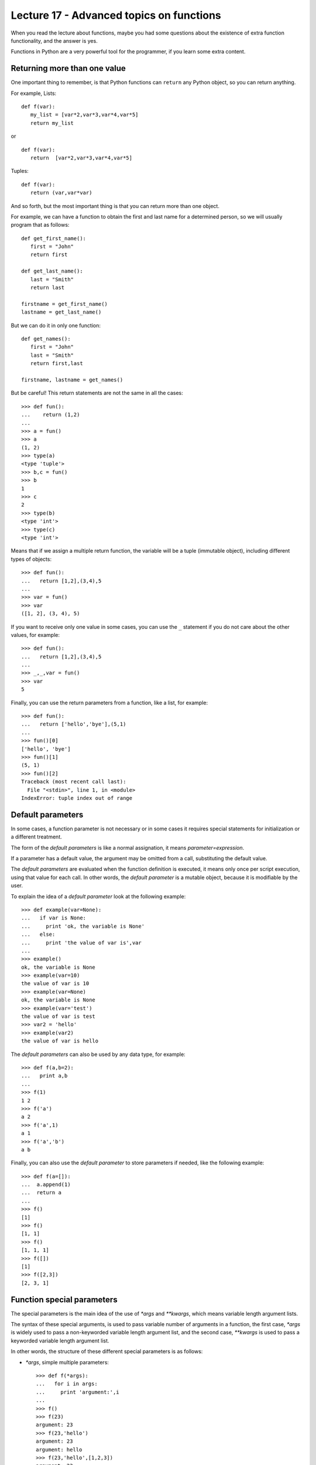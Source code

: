 Lecture 17 - Advanced topics on functions
------------------------------------------

When you read the lecture about functions,
maybe you had some questions about the existence of extra function functionality,
and the answer is yes.

Functions in Python are a very powerful tool for the programmer,
if you learn some extra content.

Returning more than one value
~~~~~~~~~~~~~~~~~~~~~~~~~~~~~

One important thing to remember,
is that Python functions can ``return`` any Python object,
so you can return anything.

For example, Lists:

::

   def f(var):
      my_list = [var*2,var*3,var*4,var*5]
      return my_list

or

::

   def f(var):
      return  [var*2,var*3,var*4,var*5]

Tuples:

::

   def f(var):
      return (var,var*var)

And so forth,
but the most important thing is that
you can return more than one object.

For example,
we can have a function to obtain the first
and last name for a determined person,
so we will usually program that as follows:

::
   
   def get_first_name():
      first = "John"
      return first

   def get_last_name():
      last = "Smith"
      return last

   firstname = get_first_name() 
   lastname = get_last_name() 

But we can do it in only one function:

::

   def get_names():
      first = "John"
      last = "Smith"
      return first,last

   firstname, lastname = get_names()


But be careful!
This return statements are not the same in all the cases:

::

   >>> def fun():
   ...    return (1,2)
   ... 
   >>> a = fun()
   >>> a
   (1, 2)
   >>> type(a)
   <type 'tuple'>
   >>> b,c = fun()
   >>> b
   1
   >>> c
   2
   >>> type(b)
   <type 'int'>
   >>> type(c)
   <type 'int'>


Means that if we assign a multiple return
function, the variable will be a tuple (immutable object),
including different types of objects:

::

   >>> def fun():
   ...   return [1,2],(3,4),5
   ... 
   >>> var = fun()
   >>> var
   ([1, 2], (3, 4), 5)


If you want to receive only one value in some cases,
you can use the ``_`` statement if you do not care about
the other values, for example:

::

   >>> def fun():
   ...   return [1,2],(3,4),5
   ... 
   >>> _,_,var = fun()
   >>> var
   5


Finally, you can use the return parameters from a function,
like a list, for example:

::

   >>> def fun():
   ...   return ['hello','bye'],(5,1)
   ... 
   >>> fun()[0]
   ['hello', 'bye']
   >>> fun()[1]
   (5, 1)
   >>> fun()[2]
   Traceback (most recent call last):
     File "<stdin>", line 1, in <module>
   IndexError: tuple index out of range


Default parameters
~~~~~~~~~~~~~~~~~~

In some cases, a function parameter is not necessary
or in some cases it requires special statements for initialization
or a different treatment.

The form of the *default parameters* is like a normal assignation,
it means `parameter=expression`.

If a parameter has a default value, the argument may be omitted from a call,
substituting the default value.

The *default parameters* are evaluated when the function definition is executed,
it means only once per script execution, using that value for each call.
In other words, the *default parameter* is a mutable object, because it is modifiable
by the user.

To explain the idea of a *default parameter*
look at the following example::

    >>> def example(var=None):
    ...   if var is None:
    ...     print 'ok, the variable is None'
    ...   else:
    ...     print 'the value of var is',var
    ... 
    >>> example()
    ok, the variable is None
    >>> example(var=10)
    the value of var is 10
    >>> example(var=None)
    ok, the variable is None
    >>> example(var='test')
    the value of var is test
    >>> var2 = 'hello'
    >>> example(var2)
    the value of var is hello



The *default parameters* can also be used by any data type,
for example::

    >>> def f(a,b=2):
    ...   print a,b
    ... 
    >>> f(1)
    1 2
    >>> f('a')
    a 2
    >>> f('a',1)
    a 1
    >>> f('a','b')
    a b

Finally, you can also use the *default parameter* to store
parameters if needed, like the following example::

    >>> def f(a=[]):
    ...  a.append(1)
    ...  return a
    ... 
    >>> f()
    [1]
    >>> f()
    [1, 1]
    >>> f()
    [1, 1, 1]
    >>> f([])
    [1]
    >>> f([2,3])
    [2, 3, 1]

Function special parameters
~~~~~~~~~~~~~~~~~~~~~~~~~~~

The special parameters is the main idea of the use of `*args` and `**kwargs`,
which means variable length argument lists.

The syntax of these special arguments, is used to pass variable number of arguments in a function,
the first case, `*args` is widely used to pass a non-keyworded variable length argument list,
and the second case, `**kwargs` is used to pass a keyworded variable length argument list.

In other words, the structure of these different special parameters is as follows:

* `*args`, simple multiple parameters::

    >>> def f(*args):
    ...   for i in args:
    ...     print 'argument:',i
    ... 
    >>> f()
    >>> f(23)
    argument: 23
    >>> f(23,'hello')
    argument: 23
    argument: hello
    >>> f(23,'hello',[1,2,3])
    argument: 23
    argument: hello
    argument: [1, 2, 3]
    >>> f(23,'hello',[1,2,3], set(['red','blue']))
    argument: 23
    argument: hello
    argument: [1, 2, 3]
    argument: set(['blue', 'red'])

  And if you want to know the `args` data type::

    >>> def f(*args):
    ...   print args
    ... 
    >>> f(1,[2,3],set(['hello','world']))
    (1, [2, 3], set(['world', 'hello']))

  It means, that the `args` variable is a tuple.


* `**kwargs`, argument with a name:: 

    >>> def f(**kwargs):
    ...   for i in kwargs:
    ...     print i,
    ...   print '...'
    ...   for j in kwargs.values():
    ...     print j,
    ... 
    >>> f(a='hello',tmp='world',number=42)
    a tmp number ...
    hello world 42
    >>> f()
    ...
    >>> f(number=10)
    number ...
    10

  And if you want to know the `kwargs` data type::

    >>> def f(**kwargs):
    ...   print kwargs
    ... 
    >>> f(a='hello', b = 45)
    {'a': 'hello', 'b': 45}
    >>> f(a='hello', b = 45, tmp = {'i':'bye','j':'thanks'})
    {'a': 'hello', 'tmp': {'i': 'bye', 'j': 'thanks'}, 'b': 45}
    >>> 

  It means, that the `kwargs` variable is a dictionary.


  But, this special arguments are not exclusive, you can use both, indeed,
  with additional normal arguments::

    >>> def f(arg0,*args,**kwargs):
    ...   print arg0
    ...   print args
    ...   print kwargs
    ... 
    >>> f(42)
    42
    ()
    {}
    >>> f(42,[1,2])
    42
    ([1, 2],)
    {}
    >>> f(42,[1,2],'hello')
    42
    ([1, 2], 'hello')
    {}
    >>> f(42,[1,2],'hello',tmp=(0,0))
    42
    ([1, 2], 'hello')
    {'tmp': (0, 0)}
    >>> f(42,[1,2],'hello',tmp=(0,0),var={'foo':'bar'})
    42
    ([1, 2], 'hello')
    {'tmp': (0, 0), 'var': {'foo': 'bar'}}

  Be careful with the argument order!::

    >>> f(42,[1,2],var='bye','hello',tmp=(0,0))
      File "<stdin>", line 1
    SyntaxError: non-keyword arg after keyword arg


  There is another way to use this *special parameters*,
  by passing the `*args` and/or `**kwargs` as a parameter
  when the function is called.

  Lets see the following example::

    >>> def f(arg0,arg1):
    ...   print arg0
    ...   print arg1
    ... 
    >>> args = ('hello',42)
    >>> f(*args)
    hello
    42


  The same idea works with a keyworded parameter::

    >>> def f(arg0,arg1):
    ...   print arg0
    ...   print arg1
    ... 
    >>> kwargs = {'arg0': 42, 'arg1': 100}
    >>> f(**kwargs)
    42
    100

Exercises
~~~~~~~~~~

* One of the most used methods by the system administrators to generate password
  to their servers is to choose a phrase and change some vocals to numbers
  (remember the exercise in the lecture 11), for example::

     "new password"

  will be::

     "n3w p4ssw0rd"

  So the changes will be:
  
  .. math::

      'a' \rightarrow '4'
      'e' \rightarrow '3'
      'i' \rightarrow '1'
      'o' \rightarrow '0'
  
  But, this changes can be modified by the user,
  for example, maybe the system administrators wants to change only
  the 'i' for the character '&'.

  Write a function which returns the original password, the modified one,
  and the dictionary used, also this function must have the default previous
  configuration, but the user must modified some character if their wants.

  ::

      >>> pass = 'hello world'
      >>> change_password(pass)
      'hello world' to 'h3ll0 w0rld' using dictionary {'a':'4','e':'3','i':'1','o':'0'}
      >>> change_password(pass,{'e':'@','o':'9'})
      'hello world' to 'h@ll9 w9rld' {'e':'@','o':'9'}

  **Note**: Use *default parameters* and *return more than one value*

* Write a function which receive as parameter a undefined quantity of numbers
  and calculate the average of that numbers::

      >>> average(1)
      1
      >>> average(1,2,3,4,5)
      3
      >>> average(1,2,3,4,5,6,7,8,9,10,11,12,13,14,15)
      8
      >>> average(3.14, 2.71, 5.76, 0.0000001)
      2.902500025

* If you develop the previous exercise without much details
  it is possible if you run the function without arguments,
  you will receive::

      >>> average()
      Traceback (most recent call last):
        File "<stdin>", line 1, in <module>
        File "<stdin>", line 5, in average
      ZeroDivisionError: integer division or modulo by zero

  Avoid this situation, but not using a `if` statement,
  but a *default parameter*.

* Write a function to calculate the `Value Added Tax (VAT)`_
  of several products given by the user (consider VAT as 10%).
 
  Print the VAT for each product::

     >>> vat(Rice=1250,Meat=5670,Beer=4000,Soap=300)
     VAT Beer 400.0
     VAT Rice 125.0
     VAT Meat 567.0
     VAT Soap 30.0

  .. _`Value Added Tax (VAT)`: http://en.wikipedia.org/wiki/Value_added_tax
